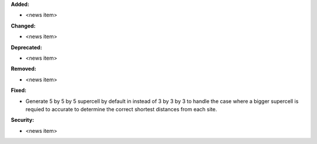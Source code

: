 **Added:**

* <news item>

**Changed:**

* <news item>

**Deprecated:**

* <news item>

**Removed:**

* <news item>

**Fixed:**

* Generate 5 by 5 by 5 supercell by default in instead of 3 by 3 by 3 to handle the case where a bigger supercell is requied to accurate to determine the correct shortest distances from each site.

**Security:**

* <news item>
